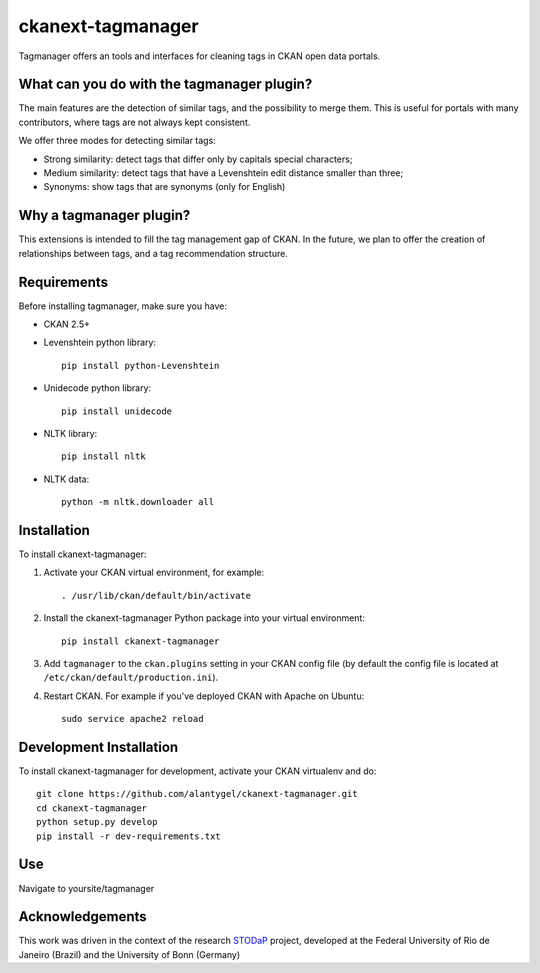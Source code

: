 ckanext-tagmanager
==================

Tagmanager offers an tools and interfaces for cleaning tags in CKAN open data portals. 

What can you do with the tagmanager plugin?
----------------

The main features are the detection of similar tags, and the possibility to merge them. This is useful for portals with many contributors, where tags are not always kept consistent.

We offer three modes for detecting similar tags:

- Strong similarity: detect tags that differ only by capitals special characters;
- Medium similarity: detect tags that have a Levenshtein edit distance smaller than three;
- Synonyms: show tags that are synonyms (only for English)

Why a tagmanager plugin?
------------------------

This extensions is intended to fill the tag management gap of CKAN. In the future, we plan to offer the creation of relationships between tags, and a tag recommendation structure.


Requirements
------------


Before installing tagmanager, make sure you have:

* CKAN 2.5+
* Levenshtein python library:: 

	pip install python-Levenshtein

* Unidecode python library:: 
	
	pip install unidecode

* NLTK library:: 

	pip install nltk

* NLTK data:: 

     python -m nltk.downloader all


Installation
------------


To install ckanext-tagmanager:

1. Activate your CKAN virtual environment, for example::

     . /usr/lib/ckan/default/bin/activate

2. Install the ckanext-tagmanager Python package into your virtual environment::

     pip install ckanext-tagmanager

3. Add ``tagmanager`` to the ``ckan.plugins`` setting in your CKAN
   config file (by default the config file is located at
   ``/etc/ckan/default/production.ini``).

4. Restart CKAN. For example if you've deployed CKAN with Apache on Ubuntu::

     sudo service apache2 reload

Development Installation
------------------------

To install ckanext-tagmanager for development, activate your CKAN virtualenv and
do::

    git clone https://github.com/alantygel/ckanext-tagmanager.git
    cd ckanext-tagmanager
    python setup.py develop
    pip install -r dev-requirements.txt

Use
---------------------

Navigate to yoursite/tagmanager

Acknowledgements
---------------------

This work was driven in the context of the research STODaP_ project, developed at the Federal University of Rio de Janeiro (Brazil) and the University of Bonn (Germany)

.. _STODaP: http://stodap.org/
